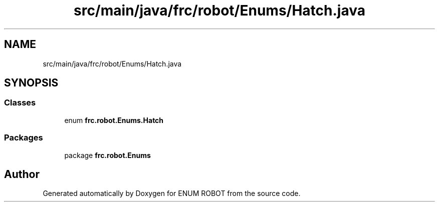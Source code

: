 .TH "src/main/java/frc/robot/Enums/Hatch.java" 3 "Mon Jul 29 2019" "Version 1.0" "ENUM ROBOT" \" -*- nroff -*-
.ad l
.nh
.SH NAME
src/main/java/frc/robot/Enums/Hatch.java
.SH SYNOPSIS
.br
.PP
.SS "Classes"

.in +1c
.ti -1c
.RI "enum \fBfrc\&.robot\&.Enums\&.Hatch\fP"
.br
.in -1c
.SS "Packages"

.in +1c
.ti -1c
.RI "package \fBfrc\&.robot\&.Enums\fP"
.br
.in -1c
.SH "Author"
.PP 
Generated automatically by Doxygen for ENUM ROBOT from the source code\&.
